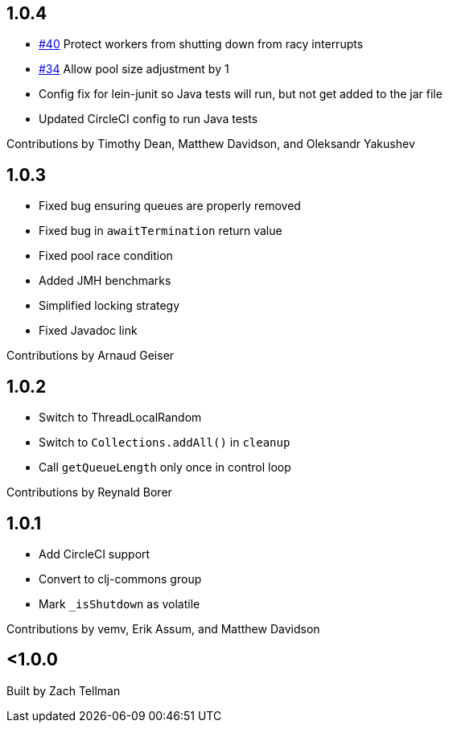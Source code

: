 == 1.0.4

* https://github.com/clj-commons/dirigiste/pull/40[#40] Protect workers from
  shutting down from racy interrupts
* https://github.com/clj-commons/dirigiste/pull/34[#34] Allow pool size
  adjustment by 1
* Config fix for lein-junit so Java tests will run, but not
get added to the jar file
* Updated CircleCI config to run Java tests

Contributions by Timothy Dean, Matthew Davidson, and Oleksandr Yakushev

== 1.0.3

* Fixed bug ensuring queues are properly removed
* Fixed bug in `awaitTermination` return value
* Fixed pool race condition
* Added JMH benchmarks
* Simplified locking strategy
* Fixed Javadoc link

Contributions by Arnaud Geiser

== 1.0.2

* Switch to ThreadLocalRandom
* Switch to `Collections.addAll()` in `cleanup`
* Call `getQueueLength` only once in control loop

Contributions by Reynald Borer

== 1.0.1

* Add CircleCI support
* Convert to clj-commons group
* Mark `_isShutdown` as volatile

Contributions by vemv, Erik Assum, and Matthew Davidson

== <1.0.0

Built by Zach Tellman
